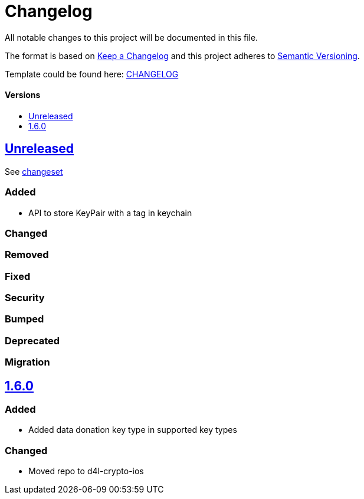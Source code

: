 = Changelog
:link-repository: https://github.com/d4l-data4life/d4l-crypto-ios
:doctype: article
:toc: macro
:toclevels: 1
:toc-title:
:icons: font
:imagesdir: assets/images
ifdef::env-github[]
:warning-caption: :warning:
:caution-caption: :fire:
:important-caption: :exclamation:
:note-caption: :paperclip:
:tip-caption: :bulb:
endif::[]

All notable changes to this project will be documented in this file.

The format is based on http://keepachangelog.com/en/1.0.0/[Keep a Changelog]
and this project adheres to http://semver.org/spec/v2.0.0.html[Semantic Versioning].

Template could be found here: link:https://github.com/d4l-data4life/hc-readme-template/blob/main/TEMPLATE_CHANGELOG.adoc[CHANGELOG]

[discrete]
==== Versions

toc::[]

== link:{link-repository}/releases/latest[Unreleased]

See link:{link-repository}/compare/v1.6.0...main[changeset]

=== Added

* API to store KeyPair with a tag in keychain 

=== Changed

=== Removed

=== Fixed

=== Security

=== Bumped

=== Deprecated

=== Migration

== link:{link-repository}/releases/tag/v1.6.0[1.6.0]

=== Added

* Added data donation key type in supported key types 

=== Changed

* Moved repo to d4l-crypto-ios

